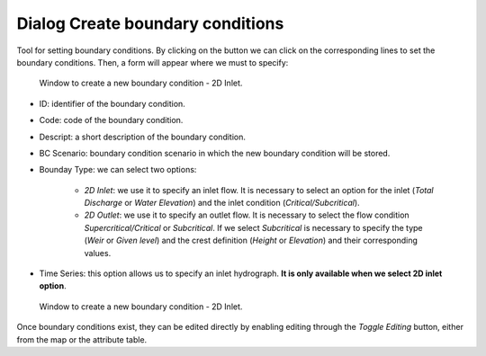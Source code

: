 .. _dialog-create-boundary-cond:

=================================
Dialog Create boundary conditions
=================================

.. only:: html

    .. contents::
       :local:

Tool for setting boundary conditions. By clicking on the button we can click on the corresponding lines to set the boundary conditions.
Then, a form will appear where we must to specify:


.. figure:: img/create-boundary-cond.png

  Window to create a new boundary condition - 2D Inlet.

- ID: identifier of the boundary condition.
- Code: code of the boundary condition.
- Descript: a short description of the boundary condition.
- BC Scenario: boundary condition scenario in which the new boundary condition will be stored.
- Bounday Type: we can select two options:
    
    - *2D Inlet*: we use it to specify an inlet flow. It is necessary to select an option for the inlet (*Total Discharge* or *Water Elevation*) and the inlet condition (*Critical/Subcritical*).
    - *2D Outlet*: we use it to specify an outlet flow. It is necessary to select the flow condition *Supercritical/Critical* or *Subcritical*.
      If we select *Subcritical* is necessary to specify the type (*Weir* or *Given level*) and the crest definition (*Height* or *Elevation*) and their corresponding values.
- Time Series: this option allows us to specify an inlet hydrograph. **It is only available when we select 2D inlet option**.

.. figure:: img/create-boundary-cond.png

  Window to create a new boundary condition - 2D Inlet.

.. important::The boundary conditions are directly applied to a specific existing scenario, the one active while adding them or *current scenario*. If you want to specify the boundary conditions to a certain scenario make sure that it is the one active at the moment. 

Once boundary conditions exist, they can be edited directly by enabling editing through the *Toggle Editing* button, either from the map or the attribute table.